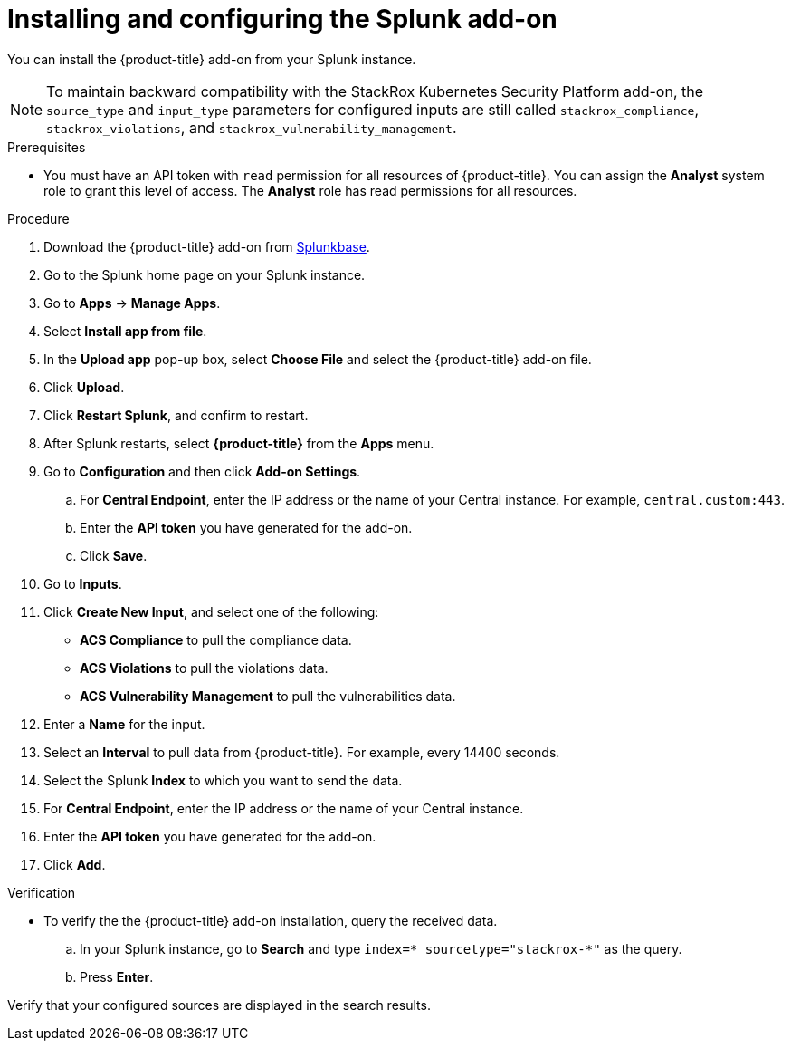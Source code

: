// Module included in the following assemblies:
//
// * integration/integrate-with-splunk.adoc
:_mod-docs-content-type: PROCEDURE
[id="install-and-configure-the-splunk-add-on_{context}"]
= Installing and configuring the Splunk add-on

You can install the {product-title} add-on from your Splunk instance.

[NOTE]
====
To maintain backward compatibility with the StackRox Kubernetes Security Platform add-on, the `source_type` and `input_type` parameters for configured inputs are still called `stackrox_compliance`, `stackrox_violations`, and `stackrox_vulnerability_management`.
====

.Prerequisites
* You must have an API token with `read` permission for all resources of {product-title}. You can assign the *Analyst* system role to grant this level of access. The *Analyst* role has read permissions for all resources.

.Procedure
. Download the {product-title} add-on from link:https://splunkbase.splunk.com/app/5315/[Splunkbase].
. Go to the Splunk home page on your Splunk instance.
. Go to *Apps* -> *Manage Apps*.
. Select *Install app from file*.
. In the *Upload app* pop-up box, select *Choose File* and select the {product-title} add-on file.
. Click *Upload*.
. Click *Restart Splunk*, and confirm to restart.
. After Splunk restarts, select *{product-title}* from the *Apps* menu.
. Go to *Configuration* and then click *Add-on Settings*.
.. For *Central Endpoint*, enter the IP address or the name of your Central instance. For example, `central.custom:443`.
.. Enter the *API token* you have generated for the add-on.
.. Click *Save*.
. Go to *Inputs*.
. Click *Create New Input*, and select one of the following:
** *ACS Compliance* to pull the compliance data.
** *ACS Violations* to pull the violations data.
** *ACS Vulnerability Management* to pull the vulnerabilities data.
. Enter a *Name* for the input.
. Select an *Interval* to pull data from {product-title}.
For example, every 14400 seconds.
. Select the Splunk *Index* to which you want to send the data.
. For *Central Endpoint*, enter the IP address or the name of your Central instance.
. Enter the *API token* you have generated for the add-on.
. Click *Add*.


.Verification
* To verify the the {product-title} add-on installation, query the received data.
.. In your Splunk instance, go to *Search* and type `index=* sourcetype="stackrox-*"` as the query.
.. Press *Enter*.

Verify that your configured sources are displayed in the search results.
